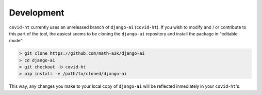 Development
===========

``covid-ht`` currently uses an unreleased branch of ``django-ai`` (``covid-ht``). If you wish to modify and / or contribute to this part of the tool, the easiest seems to be cloning the ``django-ai`` repository and install the package in "editable mode":

.. code-block:: shell

    > git clone https://github.com/math-a3k/django-ai
    > cd django-ai
    > git checkout -b covid-ht
    > pip install -e /path/to/cloned/django-ai

This way, any changes you make to your local copy of ``django-ai`` will be reflected inmediately in your ``covid-ht``'s.
